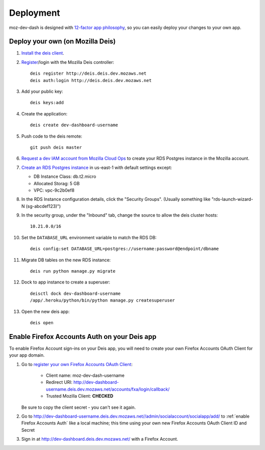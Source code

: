 Deployment
==========

moz-dev-dash is designed with `12-factor app philosophy`_, so you can easily
deploy your changes to your own app.


Deploy your own (on Mozilla Deis)
---------------------------------

#. `Install the deis client`_.

#. `Register`_/login with the Mozilla Deis controller::

    deis register http://deis.deis.dev.mozaws.net
    deis auth:login http://deis.deis.dev.mozaws.net

#. Add your public key::

    deis keys:add

#. Create the application::

    deis create dev-dashboard-username

#. Push code to the deis remote::

    git push deis master

#. `Request a dev IAM account from Mozilla Cloud Ops`_ to create your RDS
   Postgres instance in the Mozilla account.

#. `Create an RDS Postgres instance`_ in us-east-1 with default settings except:

   * DB Instance Class: db.t2.micro
   * Allocated Storag: 5 GB
   * VPC: vpc-9c2b0ef8

#. In the RDS Instance configuration details, click the "Security Groups".
   (Usually something like "rds-launch-wizard-N (sg-abcdef123)")

#. In the security group, under the "Inbound" tab, change the source to allow
   the deis cluster hosts::

    10.21.0.0/16

#. Set the ``DATABASE_URL`` environment variable to match the RDS DB::

    deis config:set DATABASE_URL=postgres://username:password@endpoint/dbname

#. Migrate DB tables on the new RDS instance::

    deis run python manage.py migrate

#. Dock to app instance to create a superuser::

    deisctl dock dev-dashboard-username
    /app/.heroku/python/bin/python manage.py createsuperuser

#. Open the new deis app::

    deis open

.. _Request a dev IAM account from Mozilla Cloud Ops: https://mana.mozilla.org/wiki/display/SVCOPS/Requesting+A+Dev+IAM+account+from+Cloud+Operations
.. _Create an RDS Postgres instance: https://console.aws.amazon.com/rds/home?region=us-east-1#launch-dbinstance:ct=dashboard:
.. _Install the deis client: http://docs.deis.io/en/latest/using_deis/install-client.html
.. _Register: http://docs.deis.io/en/latest/using_deis/register-user.html


Enable Firefox Accounts Auth on your Deis app
---------------------------------------------

To enable Firefox Account sign-ins on your Deis app, you will need to create
your own Firefox Accounts OAuth Client for your app domain.

#. Go to `register your own Firefox Accounts OAuth Client`_:

    * Client name: moz-dev-dash-username
    * Redirect URI: http://dev-dashboard-username.deis.dev.mozaws.net/accounts/fxa/login/callback/
    * Trusted Mozilla Client: **CHECKED**

   Be sure to copy the client secret - you can't see it again.

#. Go to http://dev-dashboard-username.deis.dev.mozaws.net//admin/socialaccount/socialapp/add/
   to :ref:`enable Firefox Accounts Auth` like a local machine; this time using your own new Firefox Accounts OAuth Client ID and Secret

#. Sign in at http://dev-dashboard.deis.dev.mozaws.net/ with a Firefox
   Account.


.. _12-factor app philosophy: http://12factor.net/
.. _register your own Firefox Accounts OAuth Client: https://oauth-stable.dev.lcip.org/console/client/register

.. _git hooks: http://git-scm.com/book/en/Customizing-Git-Git-Hooks

